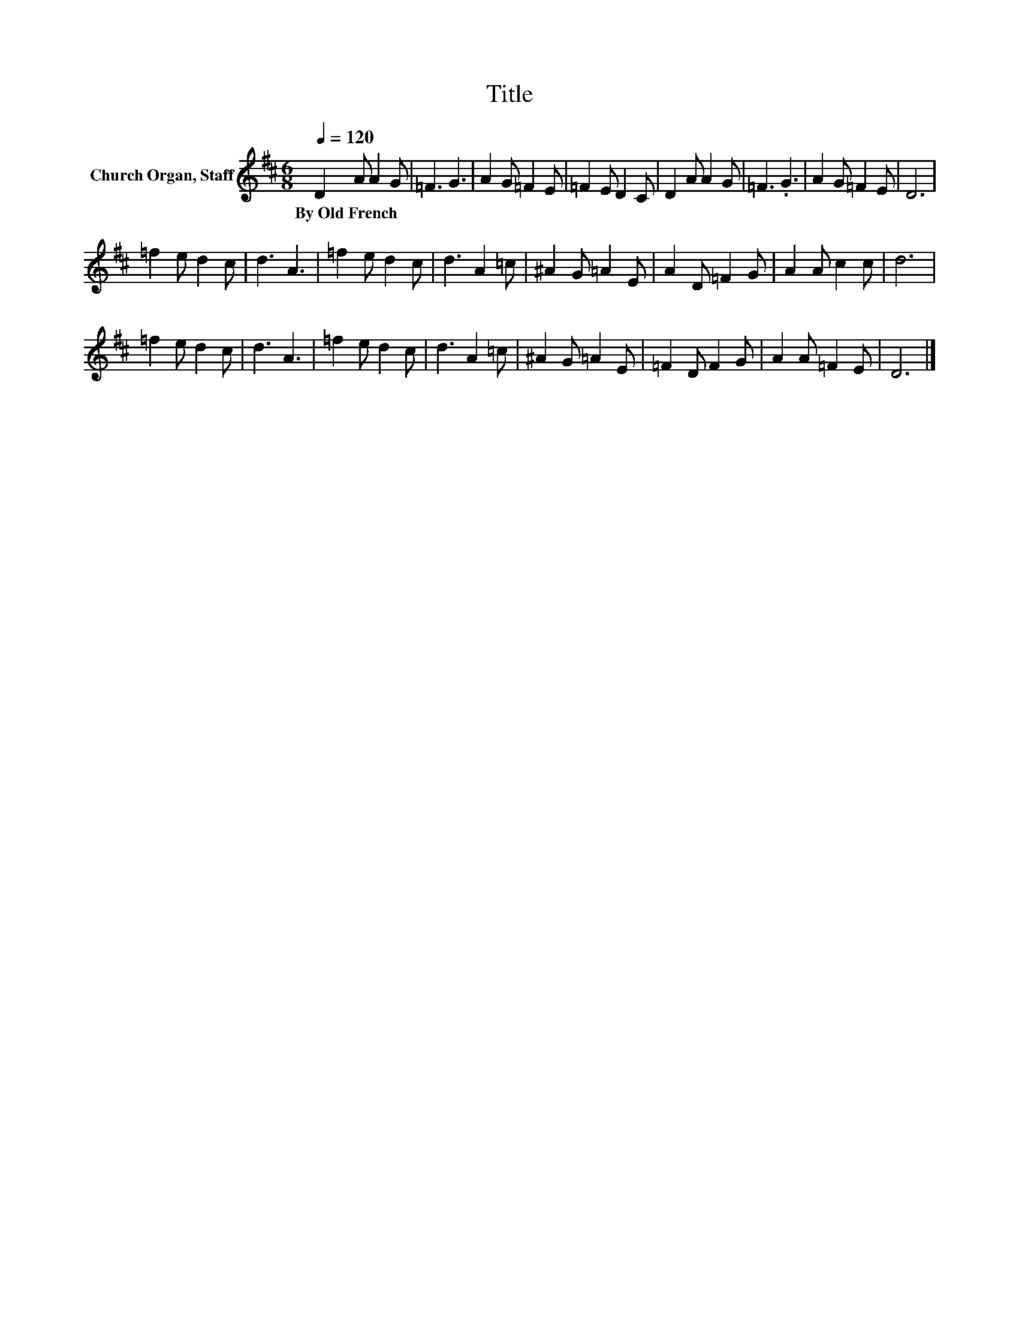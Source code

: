 X:1
T:Title
L:1/8
Q:1/4=120
M:6/8
K:D
V:1 treble nm="Church Organ, Staff"
V:1
 D2 A A2 G | =F3 G3 | A2 G =F2 E | =F2 E D2 C | D2 A A2 G | =F3 .G3 | A2 G =F2 E | D6 | %8
w: By~Old~French * * *||||||||
 =f2 e d2 c | d3 A3 | =f2 e d2 c | d3 A2 =c | ^A2 G =A2 E | A2 D =F2 G | A2 A c2 c | d6 | %16
w: ||||||||
 =f2 e d2 c | d3 A3 | =f2 e d2 c | d3 A2 =c | ^A2 G =A2 E | =F2 D F2 G | A2 A =F2 E | D6 |] %24
w: ||||||||

